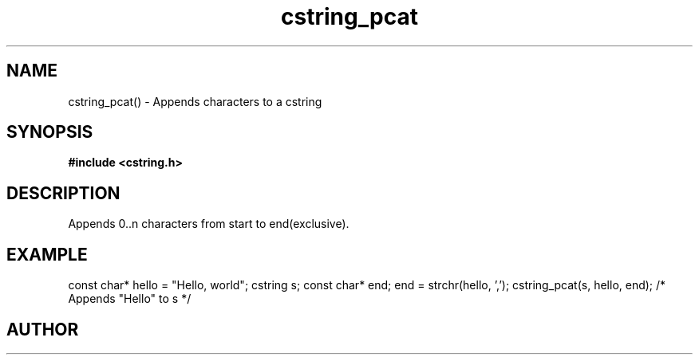 .TH cstring_pcat 3 2016-01-30 "" "The Meta C Library"
.SH NAME
cstring_pcat() \- Appends characters to a cstring
.SH SYNOPSIS
.B #include <cstring.h>
.sp
.Fo "int cstring_pcat"
.Fa "cstring dest"
.Fa "const char *start"
.Fa "const char *end"
.Fc
.SH DESCRIPTION
Appends 0..n characters from start to end(exclusive).
.SH EXAMPLE
.Bd -literal
const char* hello = "Hello, world";
cstring s;
const char* end;
...
end = strchr(hello, ',');
cstring_pcat(s, hello, end); /* Appends "Hello" to s */
.Ed
.SH AUTHOR
.An B. Augestad, bjorn.augestad@gmail.com
